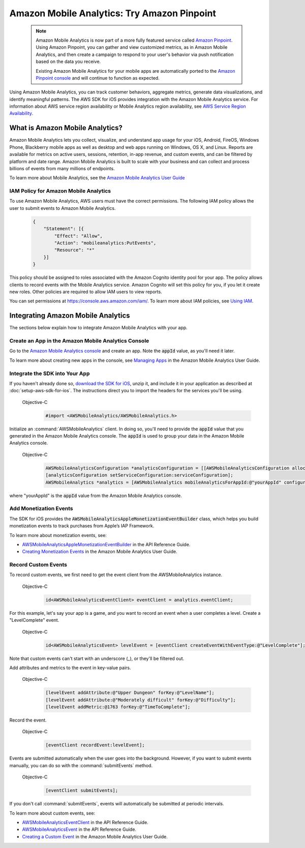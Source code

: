 .. Copyright 2010-2017 Amazon.com, Inc. or its affiliates. All Rights Reserved.

   This work is licensed under a Creative Commons Attribution-NonCommercial-ShareAlike 4.0
   International License (the "License"). You may not use this file except in compliance with the
   License. A copy of the License is located at http://creativecommons.org/licenses/by-nc-sa/4.0/.

   This file is distributed on an "AS IS" BASIS, WITHOUT WARRANTIES OR CONDITIONS OF ANY KIND,
   either express or implied. See the License for the specific language governing permissions and
   limitations under the License.

Amazon Mobile Analytics: Try Amazon Pinpoint
############################################

    .. note::

        Amazon Mobile Analytics is now part of a more fully featured service called `Amazon Pinpoint <http://docs.aws.amazon.com/pinpoint/latest/developerguide/welcome.html>`_. Using Amazon Pinpoint, you can gather and view customized metrics, as in Amazon Mobile Analytics, and then create a campaign to respond to your user's behavior via push notification based on the data you receive.

        Existing Amazon Mobile Analytics for your mobile apps are automatically ported to the `Amazon Pinpoint console <https://console.aws.amazon.com/pinpoint/home/>`_ and will continue to function as expected.

Using Amazon Mobile Analytics, you can track customer behaviors, aggregate metrics, generate
data visualizations, and identify meaningful patterns. The AWS SDK for iOS provides
integration with the Amazon Mobile Analytics service. For information about AWS service region availability
or Mobile Analytics region availability, see `AWS Service Region Availability <http://aws.amazon.com/about-aws/global-infrastructure/regional-product-services/>`_.


What is Amazon Mobile Analytics?
================================

Amazon Mobile Analytics lets you collect, visualize, and understand app usage for your iOS,
Android, FireOS, Windows Phone, Blackberry mobile apps as well as desktop and web apps running
on Windows, OS X, and Linux. Reports are available for metrics on active users, sessions,
retention, in-app revenue, and custom events, and can be filtered by platform and date
range. Amazon Mobile Analytics is built to scale with your business and can collect and process
billions of events from many millions of endpoints.

To learn more about Mobile Analytics, see the `Amazon Mobile Analytics User Guide <http://docs.aws.amazon.com/mobileanalytics/latest/ug/>`_

IAM Policy for Amazon Mobile Analytics
--------------------------------------

To use Amazon Mobile Analytics, AWS users must have the correct permissions. The following IAM
policy allows the user to submit events to Amazon Mobile Analytics.

    .. code-block:: json

        {
            "Statement": [{
                "Effect": "Allow",
                "Action": "mobileanalytics:PutEvents",
                "Resource": "*"
            }]
        }

This policy should be assigned to roles associated with the Amazon Cognito
identity pool for your app. The policy allows clients to record events with the Mobile
Analytics service. Amazon Cognito will set this policy for you, if you let it create new
roles. Other policies are required to allow IAM users to view reports.

You can set permissions at https://console.aws.amazon.com/iam/. To learn more about IAM policies, see
`Using IAM <http://docs.aws.amazon.com/IAM/latest/UserGuide/IAM_Introduction.html>`_.

Integrating Amazon Mobile Analytics
===================================

The sections below explain how to integrate Amazon Mobile Analytics with your app.

Create an App in the Amazon Mobile Analytics Console
----------------------------------------------------

Go to the `Amazon Mobile Analytics console <https://console.aws.amazon.com/mobileanalytics/home>`_
and create an app. Note the :code:`appId` value, as you'll need it later.

To learn more about creating new apps in the console, see `Managing Apps <http://docs.aws.amazon.com/mobileanalytics/latest/ug/managing-apps.html>`_ in the Amazon Mobile Analytics User Guide.

Integrate the SDK into Your App
-------------------------------

If you haven't already done so, `download the SDK for iOS <http://aws.amazon.com/mobile/sdk/>`_,
unzip it, and include it in your application as described at :doc:`setup-aws-sdk-for-ios`. The
instructions direct you to import the headers for the services you'll be
using.

    .. container:: option

        Objective-C
            .. code-block:: objc

                #import <AWSMobileAnalytics/AWSMobileAnalytics.h>

Initialize an :command:`AWSMobileAnalytics` client. In doing so, you'll
need to provide the :code:`appId` value that you generated in the Amazon Mobile Analytics console.
The :code:`appId` is used to group your data in the Amazon Mobile Analytics console.

    .. container:: option

        Objective-C
            .. code-block:: objc

                AWSMobileAnalyticsConfiguration *analyticsConfiguration = [[AWSMobileAnalyticsConfiguration alloc] init];
                [analyticsConfiguration setServiceConfiguration:serviceConfiguration];
                AWSMobileAnalytics *analytics = [AWSMobileAnalytics mobileAnalyticsForAppId:@"yourAppId" configuration: analyticsConfiguration];


where "yourAppId" is the :code:`appId` value from the Amazon Mobile Analytics console.

Add Monetization Events
-----------------------

The SDK for iOS provides the :code:`AWSMobileAnalyticsAppleMonetizationEventBuilder` class, which helps you
build monetization events to track purchases from Apple’s IAP Framework.

To learn more about monetization events, see:

* `AWSMobileAnalyticsAppleMonetizationEventBuilder <http://docs.aws.amazon.com/AWSiOSSDK/latest/Classes/AWSMobileAnalyticsAppleMonetizationEventBuilder.html>`_ in the API Reference Guide.
* `Creating Monetization Events <http://docs.aws.amazon.com/mobileanalytics/latest/ug/defining-a-monetization-event-sdk.html>`_ in the Amazon Mobile Analytics User Guide.

Record Custom Events
--------------------

To record custom events, we first need to get the event client from the AWSMobileAnalytics instance.

    .. container:: option

        Objective-C
            .. code-block:: objc

                id<AWSMobileAnalyticsEventClient> eventClient = analytics.eventClient;

For this example, let's say your app is a game, and you want to record an
event when a user completes a level. Create a "LevelComplete" event.

    .. container:: option

        Objective-C
            .. code-block:: objc

                id<AWSMobileAnalyticsEvent> levelEvent = [eventClient createEventWithEventType:@"LevelComplete"];

Note that custom events can't start with an underscore (_), or they'll be
filtered out.

Add attributes and metrics to the event in key-value pairs.

    .. container:: option

        Objective-C
            .. code-block:: objc

                [levelEvent addAttribute:@"Upper Dungeon" forKey:@"LevelName"];
                [levelEvent addAttribute:@"Moderately difficult" forKey:@"Difficulty"];
                [levelEvent addMetric:@1763 forKey:@"TimeToComplete"];

Record the event.

    .. container:: option

        Objective-C
            .. code-block:: objc

                [eventClient recordEvent:levelEvent];

Events are submitted automatically when the user goes into the background.
However, if you want to submit events manually, you can do so with the
:command:`submitEvents` method.

    .. container:: option

        Objective-C
            .. code-block:: objc

                [eventClient submitEvents];

If you don't call :command:`submitEvents`, events will automatically be
submitted at periodic intervals.

To learn more about custom events, see:

* `AWSMobileAnalyticsEventClient <http://docs.aws.amazon.com/AWSiOSSDK/latest/Classes/AWSMobileAnalytics.html#//api/name/eventClient>`_ in the API Reference Guide.
* `AWSMobileAnalyticsEvent <http://docs.aws.amazon.com/AWSiOSSDK/latest/Protocols/AWSMobileAnalyticsEvent.html>`_ in the API Reference Guide.
* `Creating a Custom Event <http://docs.aws.amazon.com/mobileanalytics/latest/ug/creating-a-custom-event-sdk.html>`_ in the Amazon Mobile Analytics User Guide.
